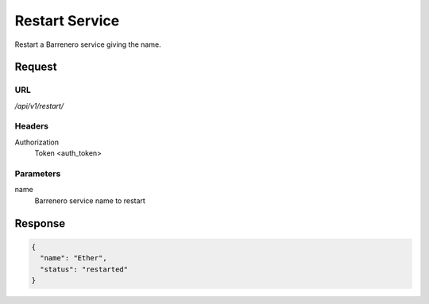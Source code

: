 ..
    Barrenero, a set of services and tools for effective mining cryptocurrencies.
    Copyright (C) 2017  José Antonio Perdiguero López

    This program is free software: you can redistribute it and/or modify
    it under the terms of the GNU General Public License as published by
    the Free Software Foundation, either version 3 of the License, or
    (at your option) any later version.

    This program is distributed in the hope that it will be useful,
    but WITHOUT ANY WARRANTY; without even the implied warranty of
    MERCHANTABILITY or FITNESS FOR A PARTICULAR PURPOSE.  See the
    GNU General Public License for more details.

    You should have received a copy of the GNU General Public License
    along with this program.  If not, see <https://www.gnu.org/licenses/>.

Restart Service
===============

Restart a Barrenero service giving the name.

Request
-------

URL
^^^

`/api/v1/restart/`

Headers
^^^^^^^

Authorization
    Token <auth_token>

Parameters
^^^^^^^^^^

name
    Barrenero service name to restart

Response
--------

.. code:: javascript

    {
      "name": "Ether",
      "status": "restarted"
    }
